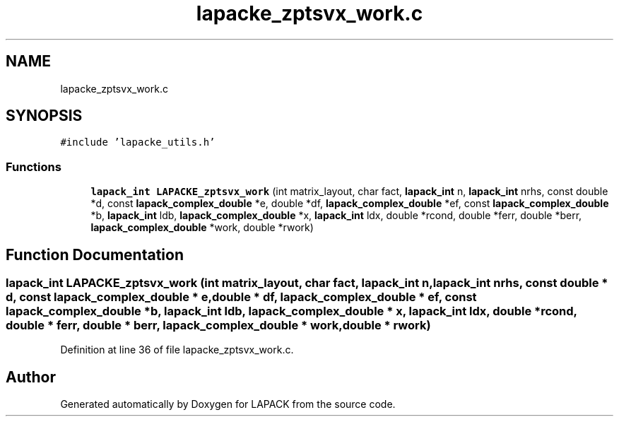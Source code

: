 .TH "lapacke_zptsvx_work.c" 3 "Tue Nov 14 2017" "Version 3.8.0" "LAPACK" \" -*- nroff -*-
.ad l
.nh
.SH NAME
lapacke_zptsvx_work.c
.SH SYNOPSIS
.br
.PP
\fC#include 'lapacke_utils\&.h'\fP
.br

.SS "Functions"

.in +1c
.ti -1c
.RI "\fBlapack_int\fP \fBLAPACKE_zptsvx_work\fP (int matrix_layout, char fact, \fBlapack_int\fP n, \fBlapack_int\fP nrhs, const double *d, const \fBlapack_complex_double\fP *e, double *df, \fBlapack_complex_double\fP *ef, const \fBlapack_complex_double\fP *b, \fBlapack_int\fP ldb, \fBlapack_complex_double\fP *x, \fBlapack_int\fP ldx, double *rcond, double *ferr, double *berr, \fBlapack_complex_double\fP *work, double *rwork)"
.br
.in -1c
.SH "Function Documentation"
.PP 
.SS "\fBlapack_int\fP LAPACKE_zptsvx_work (int matrix_layout, char fact, \fBlapack_int\fP n, \fBlapack_int\fP nrhs, const double * d, const \fBlapack_complex_double\fP * e, double * df, \fBlapack_complex_double\fP * ef, const \fBlapack_complex_double\fP * b, \fBlapack_int\fP ldb, \fBlapack_complex_double\fP * x, \fBlapack_int\fP ldx, double * rcond, double * ferr, double * berr, \fBlapack_complex_double\fP * work, double * rwork)"

.PP
Definition at line 36 of file lapacke_zptsvx_work\&.c\&.
.SH "Author"
.PP 
Generated automatically by Doxygen for LAPACK from the source code\&.
